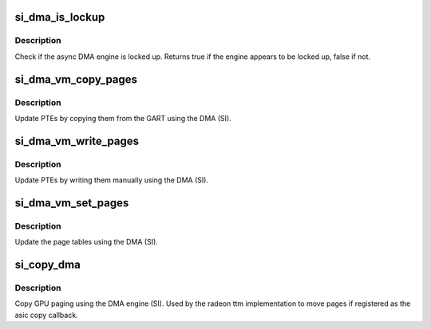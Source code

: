 .. -*- coding: utf-8; mode: rst -*-
.. src-file: drivers/gpu/drm/radeon/si_dma.c

.. _`si_dma_is_lockup`:

si_dma_is_lockup
================

.. c:function:: bool si_dma_is_lockup(struct radeon_device *rdev, struct radeon_ring *ring)

    Check if the DMA engine is locked up

    :param struct radeon_device \*rdev:
        radeon_device pointer

    :param struct radeon_ring \*ring:
        radeon_ring structure holding ring information

.. _`si_dma_is_lockup.description`:

Description
-----------

Check if the async DMA engine is locked up.
Returns true if the engine appears to be locked up, false if not.

.. _`si_dma_vm_copy_pages`:

si_dma_vm_copy_pages
====================

.. c:function:: void si_dma_vm_copy_pages(struct radeon_device *rdev, struct radeon_ib *ib, uint64_t pe, uint64_t src, unsigned count)

    update PTEs by copying them from the GART

    :param struct radeon_device \*rdev:
        radeon_device pointer

    :param struct radeon_ib \*ib:
        indirect buffer to fill with commands

    :param uint64_t pe:
        addr of the page entry

    :param uint64_t src:
        src addr where to copy from

    :param unsigned count:
        number of page entries to update

.. _`si_dma_vm_copy_pages.description`:

Description
-----------

Update PTEs by copying them from the GART using the DMA (SI).

.. _`si_dma_vm_write_pages`:

si_dma_vm_write_pages
=====================

.. c:function:: void si_dma_vm_write_pages(struct radeon_device *rdev, struct radeon_ib *ib, uint64_t pe, uint64_t addr, unsigned count, uint32_t incr, uint32_t flags)

    update PTEs by writing them manually

    :param struct radeon_device \*rdev:
        radeon_device pointer

    :param struct radeon_ib \*ib:
        indirect buffer to fill with commands

    :param uint64_t pe:
        addr of the page entry

    :param uint64_t addr:
        dst addr to write into pe

    :param unsigned count:
        number of page entries to update

    :param uint32_t incr:
        increase next addr by incr bytes

    :param uint32_t flags:
        access flags

.. _`si_dma_vm_write_pages.description`:

Description
-----------

Update PTEs by writing them manually using the DMA (SI).

.. _`si_dma_vm_set_pages`:

si_dma_vm_set_pages
===================

.. c:function:: void si_dma_vm_set_pages(struct radeon_device *rdev, struct radeon_ib *ib, uint64_t pe, uint64_t addr, unsigned count, uint32_t incr, uint32_t flags)

    update the page tables using the DMA

    :param struct radeon_device \*rdev:
        radeon_device pointer

    :param struct radeon_ib \*ib:
        indirect buffer to fill with commands

    :param uint64_t pe:
        addr of the page entry

    :param uint64_t addr:
        dst addr to write into pe

    :param unsigned count:
        number of page entries to update

    :param uint32_t incr:
        increase next addr by incr bytes

    :param uint32_t flags:
        access flags

.. _`si_dma_vm_set_pages.description`:

Description
-----------

Update the page tables using the DMA (SI).

.. _`si_copy_dma`:

si_copy_dma
===========

.. c:function:: struct radeon_fence *si_copy_dma(struct radeon_device *rdev, uint64_t src_offset, uint64_t dst_offset, unsigned num_gpu_pages, struct reservation_object *resv)

    copy pages using the DMA engine

    :param struct radeon_device \*rdev:
        radeon_device pointer

    :param uint64_t src_offset:
        src GPU address

    :param uint64_t dst_offset:
        dst GPU address

    :param unsigned num_gpu_pages:
        number of GPU pages to xfer

    :param struct reservation_object \*resv:
        reservation object to sync to

.. _`si_copy_dma.description`:

Description
-----------

Copy GPU paging using the DMA engine (SI).
Used by the radeon ttm implementation to move pages if
registered as the asic copy callback.

.. This file was automatic generated / don't edit.

